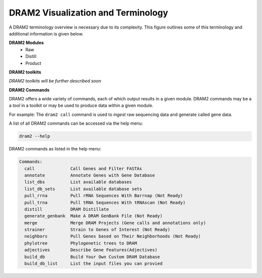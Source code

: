 ===================================
DRAM2 Visualization and Terminology
===================================

A DRAM2 terminology overview is necessary due to its complexity. This figure outlines some of this terminology and additional information is given below.

.. image:: ../figs/Fig-3-Dram-Visualization.png


**DRAM2 Modules**
  * Raw 
  * Distill
  * Product

**DRAM2 toolkits**

*DRAM2 toolkits will be further described soon*


**DRAM2 Commands**

DRAM2 offers a wide variety of commands, each of which output results in a given module. DRAM2 commands may be a a *tool* in a toolkit or may be used to produce data within a given module.

For example: The ``dram2 call`` command is used to *ingest* raw sequencing data and generate called gene data.

A list of all DRAM2 commands can be accessed via the help menu:

.. code-block:: bash::

   dram2 --help

DRAM2 commands as listed in the help menu:

.. code-block:: bash::

   Commands:
     call              Call Genes and Filter FASTAs
     annotate          Annotate Genes with Gene Database
     list_dbs          List available databases
     list_db_sets      List available database sets
     pull_rrna         Pull rRNA Sequences With Barrnap (Not Ready)
     pull_trna         Pull tRNA Sequences With tRNAscan (Not Ready)
     distill           DRAM Distillate
     generate_genbank  Make A DRAM GenBank File (Not Ready)
     merge             Merge DRAM Projects (Gene calls and annotations only)
     strainer          Strain to Genes of Interest (Not Ready)
     neighbors         Pull Genes based on Their Neighborhoods (Not Ready)
     phylotree         Phylogenetic trees to DRAM
     adjectives        Describe Gene Features(Adjectives)
     build_db          Build Your Own Custom DRAM Database
     build_db_list     List the input files you can provied
